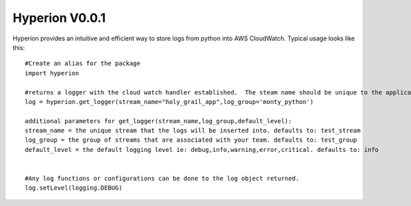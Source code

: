 ===========
Hyperion V0.0.1
===========

Hyperion provides an intuitive and efficient way to store logs from python into AWS CloudWatch.
Typical usage looks like this::

    #Create an alias for the package
    import hyperion

    #returns a logger with the cloud watch handler established.  The steam name should be unique to the application.
    log = hyperion.get_logger(stream_name="holy_grail_app",log_group='monty_python')

    additional parameters for get_logger(stream_name,log_group,default_level):
    stream_name = the unique stream that the logs will be inserted into. defaults to: test_stream
    log_group = the group of streams that are associated with your team. defaults to: test_group
    default_level = the default logging level ie: debug,info,warning,error,critical. defaults to: info


    #Any log functions or configurations can be done to the log object returned.
    log.setLevel(logging.DEBUG)




